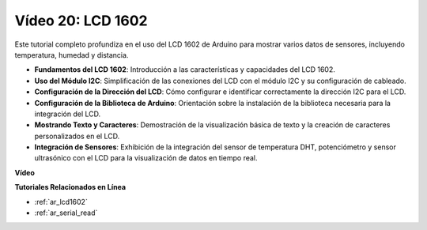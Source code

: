 Vídeo 20: LCD 1602
==================================

Este tutorial completo profundiza en el uso del LCD 1602 de Arduino para mostrar varios datos de sensores, incluyendo temperatura, humedad y distancia.

* **Fundamentos del LCD 1602**: Introducción a las características y capacidades del LCD 1602.
* **Uso del Módulo I2C**: Simplificación de las conexiones del LCD con el módulo I2C y su configuración de cableado.
* **Configuración de la Dirección del LCD**: Cómo configurar e identificar correctamente la dirección I2C para el LCD.
* **Configuración de la Biblioteca de Arduino**: Orientación sobre la instalación de la biblioteca necesaria para la integración del LCD.
* **Mostrando Texto y Caracteres**: Demostración de la visualización básica de texto y la creación de caracteres personalizados en el LCD.
* **Integración de Sensores**: Exhibición de la integración del sensor de temperatura DHT, potenciómetro y sensor ultrasónico con el LCD para la visualización de datos en tiempo real.

**Vídeo**

.. raw:: html

    <iframe width="600" height="400" src="https://www.youtube.com/embed/NXAswOc_2zg?si=pBwUk-zXI1z59NW0" title="YouTube video player" frameborder="0" allow="accelerometer; autoplay; clipboard-write; encrypted-media; gyroscope; picture-in-picture; web-share" allowfullscreen></iframe>

    <br/><br/>

**Tutoriales Relacionados en Línea**

* :ref:`ar_lcd1602`
* :ref:`ar_serial_read`